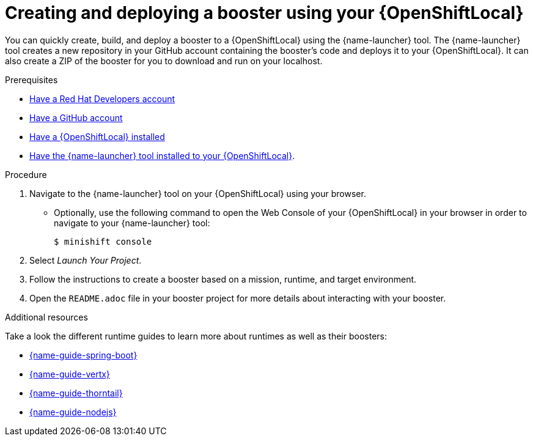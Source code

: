 [id='creating-and-deploying-a-booster-using-your-openshiftlocal_{context}']
= Creating and deploying a booster using your {OpenShiftLocal}

You can quickly create, build, and deploy a booster to a {OpenShiftLocal} using the {name-launcher} tool. The {name-launcher} tool creates a new repository in your GitHub account containing the booster's code and deploys it to your {OpenShiftLocal}. It can also create a ZIP of the booster for you to download and run on your localhost.

.Prerequisites

* link:https://developers.redhat.com[Have a Red Hat Developers account]
* link:https://github.com[Have a GitHub account]
* link:{link-guide-minishift-installation}[Have a {OpenShiftLocal} installed]
* link:{link-guide-minishift-installation}#installing-launcher-tool_minishift[Have the {name-launcher} tool installed to your {OpenShiftLocal}].

.Procedure

. Navigate to the {name-launcher} tool on your {OpenShiftLocal} using your browser.
** Optionally, use the following command to open the Web Console of your {OpenShiftLocal} in your browser in order to navigate to your {name-launcher} tool:
+
[source,bash,options="nowrap",subs="attributes+"]
----
$ minishift console
----

. Select _Launch Your Project_.
. Follow the instructions to create a booster based on a mission, runtime, and target environment.
. Open the `README.adoc` file in your booster project for more details about interacting with your booster.

.Additional resources

Take a look the different runtime guides to learn more about runtimes as well as their boosters:

* link:{link-guide-spring-boot}[{name-guide-spring-boot}]
* link:{link-guide-vertx}[{name-guide-vertx}]
* link:{link-guide-thorntail}[{name-guide-thorntail}]
* link:{link-guide-nodejs}[{name-guide-nodejs}]
